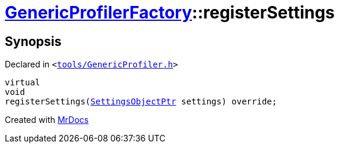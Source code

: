 [#GenericProfilerFactory-registerSettings]
= xref:GenericProfilerFactory.adoc[GenericProfilerFactory]::registerSettings
:relfileprefix: ../
:mrdocs:


== Synopsis

Declared in `&lt;https://github.com/PrismLauncher/PrismLauncher/blob/develop/tools/GenericProfiler.h#L25[tools&sol;GenericProfiler&period;h]&gt;`

[source,cpp,subs="verbatim,replacements,macros,-callouts"]
----
virtual
void
registerSettings(xref:SettingsObjectPtr.adoc[SettingsObjectPtr] settings) override;
----



[.small]#Created with https://www.mrdocs.com[MrDocs]#
